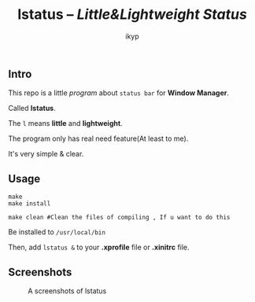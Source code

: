 #+TITLE: *lstatus*  -- /Little&Lightweight Status/
#+Author: ikyp

** Intro

  This repo is a little /program/ about ~status bar~ for *Window Manager*.

  Called *lstatus*.

  The ~l~ means *little* and *lightweight*.

  The program only has real need feature(At least to me).

  It's very simple & clear.

** Usage

#+BEGIN_SRC 
make
make install

make clean #Clean the files of compiling , If u want to do this
#+END_SRC

Be installed to ~/usr/local/bin~

Then, add ~lstatus &~ to your *.xprofile* file or *.xinitrc* file.

** Screenshots

#+CAPTION: A screenshots of lstatus
[[https://raw.githubusercontent.com/ikyp/lstatus/master/desktop.png]]
